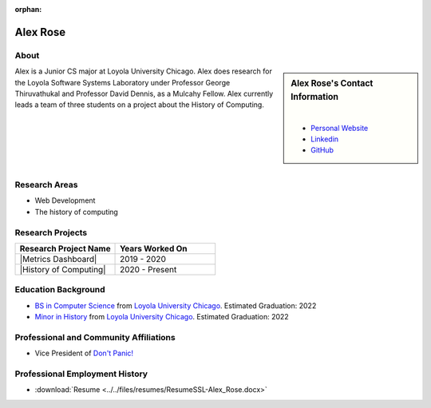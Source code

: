 :orphan:

Alex Rose
=========

About
-----

.. sidebar:: Alex Rose's Contact Information

    .. image:: /images/0-Alex_Rose.jpg
       :alt: Alex Rose's Headshot
       :align: center

    |

    * `Personal Website <https://acrose99.github.io/PersonalWebsite/>`_
    * `Linkedin <https://www.linkedin.com/in/alexander-r-5a14b0118/>`_
    * `GitHub <https://github.com/acrose99>`_

Alex is a Junior CS major at Loyola University Chicago.  Alex does research for the Loyola Software Systems Laboratory under Professor George Thiruvathukal and Professor David Dennis, as a Mulcahy Fellow. Alex currently leads a team of three students on a project about the History of Computing.

|
|
|
|
|

Research Areas
--------------

* Web Development
* The history of computing

Research Projects
-----------------

.. list-table::
   :widths: 50 50
   :header-rows: 1

   *
    - Research Project Name
    - Years Worked On

   *
    - |Metrics Dashboard|
    - 2019 - 2020

   *
    - |History of Computing|
    - 2020 - Present

Education Background
--------------------

* `BS in Computer Science <https://www.luc.edu/cs/academics/undergraduateprograms/bscs/>`_ from `Loyola University Chicago <https://www.luc.edu/>`_. Estimated Graduation: 2022
* `Minor in History <https://www.luc.edu/history/undergrad/require2.shtml>`_ from `Loyola University Chicago <https://www.luc.edu/>`_. Estimated Graduation: 2022

Professional and Community Affiliations
---------------------------------------

* Vice President of `Don't Panic! <https://dontpanic.cs.luc.edu/>`_

Professional Employment History
-------------------------------

* :download:`Resume <../../files/resumes/ResumeSSL-Alex_Rose.docx>`
